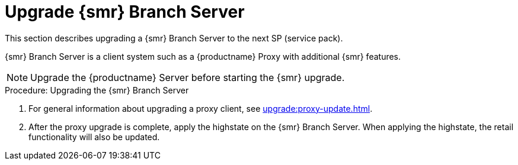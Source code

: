 [[retail-upgrade-branchserver]]
= Upgrade {smr} Branch Server

This section describes upgrading a {smr} Branch Server to the next SP (service pack).

{smr} Branch Server is a client system such as a {productname} Proxy with additional {smr} features.

[NOTE]
====
Upgrade the {productname} Server before starting the {smr} upgrade.
====



.Procedure: Upgrading the {smr} Branch Server
. For general information about upgrading a proxy client, see xref:upgrade:proxy-update.adoc[].
. After the proxy upgrade is complete, apply the highstate on the {smr} Branch Server.
When applying the highstate, the retail functionality will also be updated.
